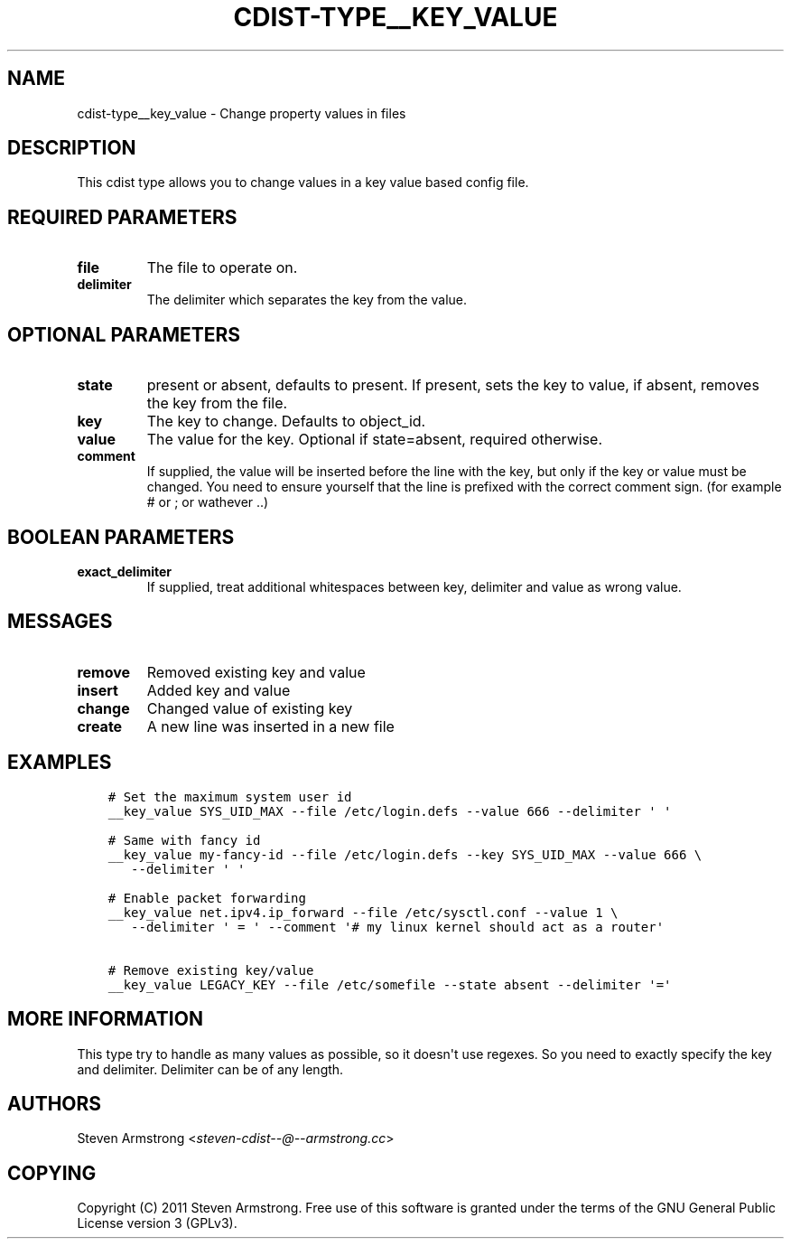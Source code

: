 .\" Man page generated from reStructuredText.
.
.TH "CDIST-TYPE__KEY_VALUE" "7" "Jul 26, 2016" "4.2.2" "cdist"
.
.nr rst2man-indent-level 0
.
.de1 rstReportMargin
\\$1 \\n[an-margin]
level \\n[rst2man-indent-level]
level margin: \\n[rst2man-indent\\n[rst2man-indent-level]]
-
\\n[rst2man-indent0]
\\n[rst2man-indent1]
\\n[rst2man-indent2]
..
.de1 INDENT
.\" .rstReportMargin pre:
. RS \\$1
. nr rst2man-indent\\n[rst2man-indent-level] \\n[an-margin]
. nr rst2man-indent-level +1
.\" .rstReportMargin post:
..
.de UNINDENT
. RE
.\" indent \\n[an-margin]
.\" old: \\n[rst2man-indent\\n[rst2man-indent-level]]
.nr rst2man-indent-level -1
.\" new: \\n[rst2man-indent\\n[rst2man-indent-level]]
.in \\n[rst2man-indent\\n[rst2man-indent-level]]u
..
.SH NAME
.sp
cdist\-type__key_value \- Change property values in files
.SH DESCRIPTION
.sp
This cdist type allows you to change values in a key value based config
file.
.SH REQUIRED PARAMETERS
.INDENT 0.0
.TP
.B file
The file to operate on.
.TP
.B delimiter
The delimiter which separates the key from the value.
.UNINDENT
.SH OPTIONAL PARAMETERS
.INDENT 0.0
.TP
.B state
present or absent, defaults to present. If present, sets the key to value,
if absent, removes the key from the file.
.TP
.B key
The key to change. Defaults to object_id.
.TP
.B value
The value for the key. Optional if state=absent, required otherwise.
.TP
.B comment
If supplied, the value will be inserted before the line with the key,
but only if the key or value must be changed.
You need to ensure yourself that the line is prefixed with the correct
comment sign. (for example # or ; or wathever ..)
.UNINDENT
.SH BOOLEAN PARAMETERS
.INDENT 0.0
.TP
.B exact_delimiter
If supplied, treat additional whitespaces between key, delimiter and value
as wrong value.
.UNINDENT
.SH MESSAGES
.INDENT 0.0
.TP
.B remove
Removed existing key and value
.TP
.B insert
Added key and value
.TP
.B change
Changed value of existing key
.TP
.B create
A new line was inserted in a new file
.UNINDENT
.SH EXAMPLES
.INDENT 0.0
.INDENT 3.5
.sp
.nf
.ft C
# Set the maximum system user id
__key_value SYS_UID_MAX \-\-file /etc/login.defs \-\-value 666 \-\-delimiter \(aq \(aq

# Same with fancy id
__key_value my\-fancy\-id \-\-file /etc/login.defs \-\-key SYS_UID_MAX \-\-value 666 \e
   \-\-delimiter \(aq \(aq

# Enable packet forwarding
__key_value net.ipv4.ip_forward \-\-file /etc/sysctl.conf \-\-value 1 \e
   \-\-delimiter \(aq = \(aq \-\-comment \(aq# my linux kernel should act as a router\(aq

# Remove existing key/value
__key_value LEGACY_KEY \-\-file /etc/somefile \-\-state absent \-\-delimiter \(aq=\(aq
.ft P
.fi
.UNINDENT
.UNINDENT
.SH MORE INFORMATION
.sp
This type try to handle as many values as possible, so it doesn\(aqt use regexes.
So you need to exactly specify the key and delimiter. Delimiter can be of any length.
.SH AUTHORS
.sp
Steven Armstrong <\fI\%steven\-cdist\-\-@\-\-armstrong.cc\fP>
.SH COPYING
.sp
Copyright (C) 2011 Steven Armstrong. Free use of this software is
granted under the terms of the GNU General Public License version 3 (GPLv3).
.\" Generated by docutils manpage writer.
.
